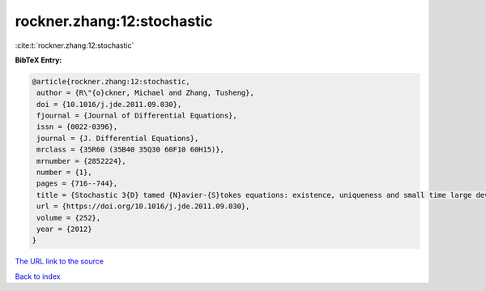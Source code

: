 rockner.zhang:12:stochastic
===========================

:cite:t:`rockner.zhang:12:stochastic`

**BibTeX Entry:**

.. code-block:: bibtex

   @article{rockner.zhang:12:stochastic,
    author = {R\"{o}ckner, Michael and Zhang, Tusheng},
    doi = {10.1016/j.jde.2011.09.030},
    fjournal = {Journal of Differential Equations},
    issn = {0022-0396},
    journal = {J. Differential Equations},
    mrclass = {35R60 (35B40 35Q30 60F10 60H15)},
    mrnumber = {2852224},
    number = {1},
    pages = {716--744},
    title = {Stochastic 3{D} tamed {N}avier-{S}tokes equations: existence, uniqueness and small time large deviation principles},
    url = {https://doi.org/10.1016/j.jde.2011.09.030},
    volume = {252},
    year = {2012}
   }
`The URL link to the source <ttps://doi.org/10.1016/j.jde.2011.09.030}>`_


`Back to index <../By-Cite-Keys.html>`_
